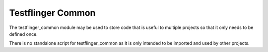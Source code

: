 Testflinger Common
==================

The testflinger_common module may be used to store code that is useful to
multiple projects so that it only needs to be defined once.

There is no standalone script for testflinger_common as it is only intended
to be imported and used by other projects.

